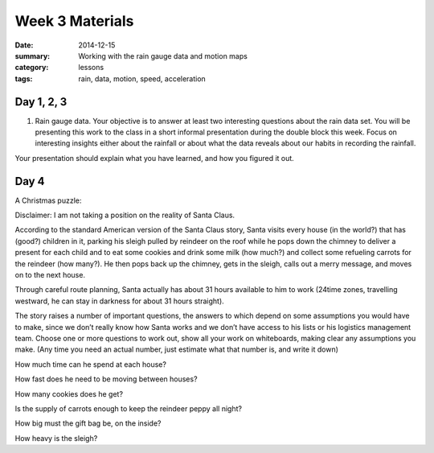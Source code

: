 Week 3 Materials 
################

:date: 2014-12-15
:summary: Working with the rain gauge data and motion maps
:category: lessons
:tags: rain, data, motion, speed, acceleration


===========
Day 1, 2, 3
===========

1. Rain gauge data.  Your objective is to answer at least two interesting questions about the rain data set. You will be presenting this work to the class in a short informal presentation during the double block this week.  Focus on interesting insights either about the rainfall or about what the data reveals about our habits in recording the rainfall.

Your presentation should explain what you have learned, and how you figured it out.


=====
Day 4
=====

A Christmas puzzle:

Disclaimer: I am not taking a position on the reality of Santa Claus.

According to the standard American version of the Santa Claus story, Santa visits every house (in the world?) that has (good?) children in it, parking his sleigh pulled by reindeer on the roof while he pops down the chimney to deliver a present for each child and to eat some cookies and drink some milk (how much?) and collect some refueling carrots for the reindeer (how many?).  He then pops back up the chimney, gets in the sleigh, calls out a merry message, and moves on to the next house.  

Through careful route planning, Santa actually has about 31 hours available to him to work (24time zones, travelling westward, he can stay in darkness for about 31 hours straight).

The story raises a number of important questions, the answers to which depend on some assumptions you would have to make, since we don’t really know how Santa works and we don’t have access to his lists or his logistics management team.  Choose one or more questions to work out, show all your work on whiteboards, making clear any assumptions you make.  (Any time you need an actual number, just estimate what that number is, and write it down)

How much time can he spend at each house?

How fast does he need to be moving between houses?

How many cookies does he get?

Is the supply of carrots enough to keep the reindeer peppy all night?

How big must the gift bag be, on the inside?

How heavy is the sleigh?
   
